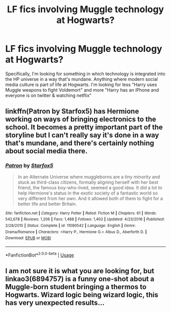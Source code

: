 #+TITLE: LF fics involving Muggle technology at Hogwarts?

* LF fics involving Muggle technology at Hogwarts?
:PROPERTIES:
:Author: crystalldaddy
:Score: 8
:DateUnix: 1541117619.0
:DateShort: 2018-Nov-02
:FlairText: Request
:END:
Specifically, I'm looking for something in which technology is integrated into the HP universe in a way that's mundane. Anything where modern social media culture is part of life at Hogwarts. I'm looking for less "Harry uses Muggle weapons to fight Voldemort" and more "Harry has an iPhone and everyone is on twitter & watching netflix"


** linkffn(Patron by Starfox5) has Hermione working on ways of bringing electronics to the school. It becomes a pretty important part of the storyline but I can't really say it's done in a way that's mundane, and there's certainly nothing about social media there.
:PROPERTIES:
:Author: rpeh
:Score: 5
:DateUnix: 1541144910.0
:DateShort: 2018-Nov-02
:END:

*** [[https://www.fanfiction.net/s/11080542/1/][*/Patron/*]] by [[https://www.fanfiction.net/u/2548648/Starfox5][/Starfox5/]]

#+begin_quote
  In an Alternate Universe where muggleborns are a tiny minority and stuck as third-class citizens, formally aligning herself with her best friend, the famous boy-who-lived, seemed a good idea. It did a lot to help Hermione's status in the exotic society of a fantastic world so very different from her own. And it allowed both of them to fight for a better life and better Britain.
#+end_quote

^{/Site/:} ^{fanfiction.net} ^{*|*} ^{/Category/:} ^{Harry} ^{Potter} ^{*|*} ^{/Rated/:} ^{Fiction} ^{M} ^{*|*} ^{/Chapters/:} ^{61} ^{*|*} ^{/Words/:} ^{542,678} ^{*|*} ^{/Reviews/:} ^{1,206} ^{*|*} ^{/Favs/:} ^{1,488} ^{*|*} ^{/Follows/:} ^{1,402} ^{*|*} ^{/Updated/:} ^{4/23/2016} ^{*|*} ^{/Published/:} ^{2/28/2015} ^{*|*} ^{/Status/:} ^{Complete} ^{*|*} ^{/id/:} ^{11080542} ^{*|*} ^{/Language/:} ^{English} ^{*|*} ^{/Genre/:} ^{Drama/Romance} ^{*|*} ^{/Characters/:} ^{<Harry} ^{P.,} ^{Hermione} ^{G.>} ^{Albus} ^{D.,} ^{Aberforth} ^{D.} ^{*|*} ^{/Download/:} ^{[[http://www.ff2ebook.com/old/ffn-bot/index.php?id=11080542&source=ff&filetype=epub][EPUB]]} ^{or} ^{[[http://www.ff2ebook.com/old/ffn-bot/index.php?id=11080542&source=ff&filetype=mobi][MOBI]]}

--------------

*FanfictionBot*^{2.0.0-beta} | [[https://github.com/tusing/reddit-ffn-bot/wiki/Usage][Usage]]
:PROPERTIES:
:Author: FanfictionBot
:Score: 1
:DateUnix: 1541145000.0
:DateShort: 2018-Nov-02
:END:


** I am not sure it is what you are looking for, but linkao3(6894757) is a funny one-shot about a Muggle-born student bringing a thermos to Hogwarts. Wizard logic being wizard logic, this has very unexpected results...
:PROPERTIES:
:Author: pinkunicornsareevil
:Score: 1
:DateUnix: 1541262493.0
:DateShort: 2018-Nov-03
:END:
